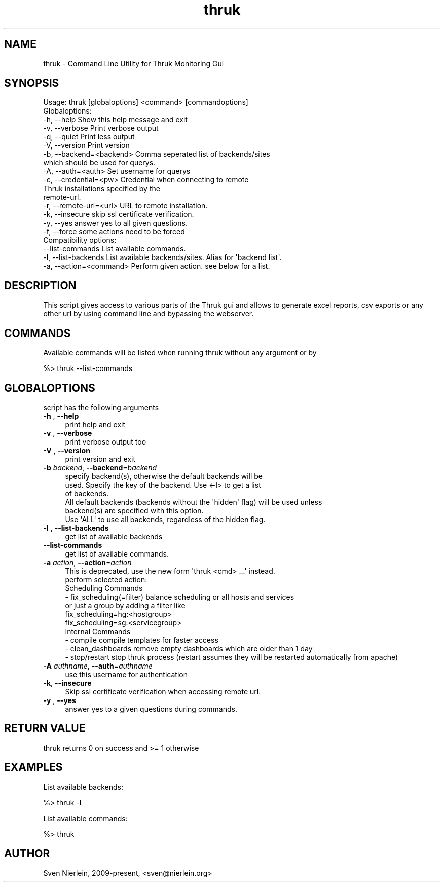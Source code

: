 .\" Automatically generated by Pod::Man 4.14 (Pod::Simple 3.40)
.\"
.\" Standard preamble:
.\" ========================================================================
.de Sp \" Vertical space (when we can't use .PP)
.if t .sp .5v
.if n .sp
..
.de Vb \" Begin verbatim text
.ft CW
.nf
.ne \\$1
..
.de Ve \" End verbatim text
.ft R
.fi
..
.\" Set up some character translations and predefined strings.  \*(-- will
.\" give an unbreakable dash, \*(PI will give pi, \*(L" will give a left
.\" double quote, and \*(R" will give a right double quote.  \*(C+ will
.\" give a nicer C++.  Capital omega is used to do unbreakable dashes and
.\" therefore won't be available.  \*(C` and \*(C' expand to `' in nroff,
.\" nothing in troff, for use with C<>.
.tr \(*W-
.ds C+ C\v'-.1v'\h'-1p'\s-2+\h'-1p'+\s0\v'.1v'\h'-1p'
.ie n \{\
.    ds -- \(*W-
.    ds PI pi
.    if (\n(.H=4u)&(1m=24u) .ds -- \(*W\h'-12u'\(*W\h'-12u'-\" diablo 10 pitch
.    if (\n(.H=4u)&(1m=20u) .ds -- \(*W\h'-12u'\(*W\h'-8u'-\"  diablo 12 pitch
.    ds L" ""
.    ds R" ""
.    ds C` ""
.    ds C' ""
'br\}
.el\{\
.    ds -- \|\(em\|
.    ds PI \(*p
.    ds L" ``
.    ds R" ''
.    ds C`
.    ds C'
'br\}
.\"
.\" Escape single quotes in literal strings from groff's Unicode transform.
.ie \n(.g .ds Aq \(aq
.el       .ds Aq '
.\"
.\" If the F register is >0, we'll generate index entries on stderr for
.\" titles (.TH), headers (.SH), subsections (.SS), items (.Ip), and index
.\" entries marked with X<> in POD.  Of course, you'll have to process the
.\" output yourself in some meaningful fashion.
.\"
.\" Avoid warning from groff about undefined register 'F'.
.de IX
..
.nr rF 0
.if \n(.g .if rF .nr rF 1
.if (\n(rF:(\n(.g==0)) \{\
.    if \nF \{\
.        de IX
.        tm Index:\\$1\t\\n%\t"\\$2"
..
.        if !\nF==2 \{\
.            nr % 0
.            nr F 2
.        \}
.    \}
.\}
.rr rF
.\"
.\" Accent mark definitions (@(#)ms.acc 1.5 88/02/08 SMI; from UCB 4.2).
.\" Fear.  Run.  Save yourself.  No user-serviceable parts.
.    \" fudge factors for nroff and troff
.if n \{\
.    ds #H 0
.    ds #V .8m
.    ds #F .3m
.    ds #[ \f1
.    ds #] \fP
.\}
.if t \{\
.    ds #H ((1u-(\\\\n(.fu%2u))*.13m)
.    ds #V .6m
.    ds #F 0
.    ds #[ \&
.    ds #] \&
.\}
.    \" simple accents for nroff and troff
.if n \{\
.    ds ' \&
.    ds ` \&
.    ds ^ \&
.    ds , \&
.    ds ~ ~
.    ds /
.\}
.if t \{\
.    ds ' \\k:\h'-(\\n(.wu*8/10-\*(#H)'\'\h"|\\n:u"
.    ds ` \\k:\h'-(\\n(.wu*8/10-\*(#H)'\`\h'|\\n:u'
.    ds ^ \\k:\h'-(\\n(.wu*10/11-\*(#H)'^\h'|\\n:u'
.    ds , \\k:\h'-(\\n(.wu*8/10)',\h'|\\n:u'
.    ds ~ \\k:\h'-(\\n(.wu-\*(#H-.1m)'~\h'|\\n:u'
.    ds / \\k:\h'-(\\n(.wu*8/10-\*(#H)'\z\(sl\h'|\\n:u'
.\}
.    \" troff and (daisy-wheel) nroff accents
.ds : \\k:\h'-(\\n(.wu*8/10-\*(#H+.1m+\*(#F)'\v'-\*(#V'\z.\h'.2m+\*(#F'.\h'|\\n:u'\v'\*(#V'
.ds 8 \h'\*(#H'\(*b\h'-\*(#H'
.ds o \\k:\h'-(\\n(.wu+\w'\(de'u-\*(#H)/2u'\v'-.3n'\*(#[\z\(de\v'.3n'\h'|\\n:u'\*(#]
.ds d- \h'\*(#H'\(pd\h'-\w'~'u'\v'-.25m'\f2\(hy\fP\v'.25m'\h'-\*(#H'
.ds D- D\\k:\h'-\w'D'u'\v'-.11m'\z\(hy\v'.11m'\h'|\\n:u'
.ds th \*(#[\v'.3m'\s+1I\s-1\v'-.3m'\h'-(\w'I'u*2/3)'\s-1o\s+1\*(#]
.ds Th \*(#[\s+2I\s-2\h'-\w'I'u*3/5'\v'-.3m'o\v'.3m'\*(#]
.ds ae a\h'-(\w'a'u*4/10)'e
.ds Ae A\h'-(\w'A'u*4/10)'E
.    \" corrections for vroff
.if v .ds ~ \\k:\h'-(\\n(.wu*9/10-\*(#H)'\s-2\u~\d\s+2\h'|\\n:u'
.if v .ds ^ \\k:\h'-(\\n(.wu*10/11-\*(#H)'\v'-.4m'^\v'.4m'\h'|\\n:u'
.    \" for low resolution devices (crt and lpr)
.if \n(.H>23 .if \n(.V>19 \
\{\
.    ds : e
.    ds 8 ss
.    ds o a
.    ds d- d\h'-1'\(ga
.    ds D- D\h'-1'\(hy
.    ds th \o'bp'
.    ds Th \o'LP'
.    ds ae ae
.    ds Ae AE
.\}
.rm #[ #] #H #V #F C
.\" ========================================================================
.\"
.IX Title "thruk 3"
.TH thruk 3 "2023-05-19" "perl v5.32.1" "User Contributed Perl Documentation"
.\" For nroff, turn off justification.  Always turn off hyphenation; it makes
.\" way too many mistakes in technical documents.
.if n .ad l
.nh
.SH "NAME"
thruk \- Command Line Utility for Thruk Monitoring Gui
.SH "SYNOPSIS"
.IX Header "SYNOPSIS"
.Vb 1
\&  Usage: thruk [globaloptions] <command> [commandoptions]
\&
\&  Globaloptions:
\&    \-h, \-\-help                    Show this help message and exit
\&    \-v, \-\-verbose                 Print verbose output
\&    \-q, \-\-quiet                   Print less output
\&    \-V, \-\-version                 Print version
\&
\&    \-b, \-\-backend=<backend>       Comma seperated list of backends/sites
\&                                  which should be used for querys.
\&    \-A, \-\-auth=<auth>             Set username for querys
\&
\&    \-c, \-\-credential=<pw>         Credential when connecting to remote
\&                                  Thruk installations specified by the
\&                                  remote\-url.
\&    \-r, \-\-remote\-url=<url>        URL to remote installation.
\&    \-k, \-\-insecure                skip ssl certificate verification.
\&
\&    \-y, \-\-yes                     answer yes to all given questions.
\&    \-f, \-\-force                   some actions need to be forced
\&
\&  Compatibility options:
\&        \-\-list\-commands           List available commands.
\&    \-l, \-\-list\-backends           List available backends/sites. Alias for \*(Aqbackend list\*(Aq.
\&    \-a, \-\-action=<command>        Perform given action. see below for a list.
.Ve
.SH "DESCRIPTION"
.IX Header "DESCRIPTION"
This script gives access to various parts of the Thruk gui and allows to generate
excel reports, csv exports or any other url by using command line and bypassing the
webserver.
.SH "COMMANDS"
.IX Header "COMMANDS"
Available commands will be listed when running thruk without any argument or by
.PP
.Vb 1
\&  %> thruk \-\-list\-commands
.Ve
.SH "GLOBALOPTIONS"
.IX Header "GLOBALOPTIONS"
script has the following arguments
.IP "\fB\-h\fR , \fB\-\-help\fR" 4
.IX Item "-h , --help"
.Vb 1
\&    print help and exit
.Ve
.IP "\fB\-v\fR , \fB\-\-verbose\fR" 4
.IX Item "-v , --verbose"
.Vb 1
\&    print verbose output too
.Ve
.IP "\fB\-V\fR , \fB\-\-version\fR" 4
.IX Item "-V , --version"
.Vb 1
\&    print version and exit
.Ve
.IP "\fB\-b\fR \fIbackend\fR, \fB\-\-backend\fR=\fIbackend\fR" 4
.IX Item "-b backend, --backend=backend"
.Vb 3
\&    specify backend(s), otherwise the default backends will be
\&    used. Specify the key of the backend. Use <\-l> to get a list
\&    of backends.
\&
\&    All default backends (backends without the \*(Aqhidden\*(Aq flag) will be used unless
\&    backend(s) are specified with this option.
\&
\&    Use \*(AqALL\*(Aq to use all backends, regardless of the hidden flag.
.Ve
.IP "\fB\-l\fR , \fB\-\-list\-backends\fR" 4
.IX Item "-l , --list-backends"
.Vb 1
\&    get list of available backends
.Ve
.IP "\fB\-\-list\-commands\fR" 4
.IX Item "--list-commands"
.Vb 1
\&    get list of available commands.
.Ve
.IP "\fB\-a\fR \fIaction\fR, \fB\-\-action\fR=\fIaction\fR" 4
.IX Item "-a action, --action=action"
.Vb 1
\&    This is deprecated, use the new form \*(Aqthruk <cmd> ...\*(Aq instead.
\&
\&    perform selected action:
\&
\&    Scheduling Commands
\&      \- fix_scheduling(=filter)     balance scheduling or all hosts and services
\&                                    or just a group by adding a filter like
\&                                    fix_scheduling=hg:<hostgroup>
\&                                    fix_scheduling=sg:<servicegroup>
\&
\&    Internal Commands
\&      \- compile                     compile templates for faster access
\&      \- clean_dashboards            remove empty dashboards which are older than 1 day
\&      \- stop/restart                stop thruk process (restart assumes they will be restarted automatically from apache)
.Ve
.IP "\fB\-A\fR \fIauthname\fR, \fB\-\-auth\fR=\fIauthname\fR" 4
.IX Item "-A authname, --auth=authname"
.Vb 1
\&    use this username for authentication
.Ve
.IP "\fB\-k\fR, \fB\-\-insecure\fR" 4
.IX Item "-k, --insecure"
.Vb 1
\&    Skip ssl certificate verification when accessing remote url.
.Ve
.IP "\fB\-y\fR , \fB\-\-yes\fR" 4
.IX Item "-y , --yes"
.Vb 1
\&    answer yes to a given questions during commands.
.Ve
.SH "RETURN VALUE"
.IX Header "RETURN VALUE"
thruk returns 0 on success and >= 1 otherwise
.SH "EXAMPLES"
.IX Header "EXAMPLES"
List available backends:
.PP
.Vb 1
\&  %> thruk \-l
.Ve
.PP
List available commands:
.PP
.Vb 1
\&  %> thruk
.Ve
.SH "AUTHOR"
.IX Header "AUTHOR"
Sven Nierlein, 2009\-present, <sven@nierlein.org>
